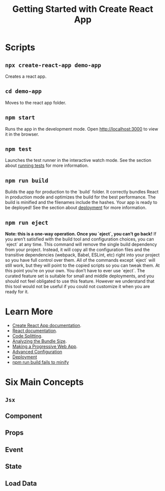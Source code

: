 #+TITLE: Getting Started with Create React App

* Scripts
** ~npx create-react-app demo-app~
   Creates a react app.
** ~cd demo-app~
   Moves to the react app folder.
** ~npm start~
   Runs the app in the development mode. Open [[http://localhost:3000]] to
   view it in the browser.

** ~npm test~
   Launches the test runner in the interactive watch mode. See the
   section about [[https://facebook.github.io/create-react-app/docs/running-tests][running tests]] for more information.

** ~npm run build~
   Builds the app for production to the `build` folder. It correctly
   bundles React in production mode and optimizes the build for the
   best performance. The build is minified and the filenames include
   the hashes. Your app is ready to be deployed! See the section about
   [[https://facebook.github.io/create-react-app/docs/deployment][deployment]] for more information.

** ~npm run eject~
   *Note: this is a one-way operation. Once you `eject`, you can’t go back!*
   If you aren’t satisfied with the build tool and configuration
   choices, you can `eject` at any time. This command will remove the
   single build dependency from your project. Instead, it will copy
   all the configuration files and the transitive dependencies
   (webpack, Babel, ESLint, etc) right into your project so you have
   full control over them. All of the commands except `eject` will
   still work, but they will point to the copied scripts so you can
   tweak them. At this point you’re on your own. You don’t have to
   ever use `eject`. The curated feature set is suitable for small and
   middle deployments, and you should not feel obligated to use this
   feature. However we understand that this tool would not be useful if
   you could not customize it when you are ready for it.

* Learn More
  - [[https://facebook.github.io/create-react-app/docs/getting-started][Create React App documentation]].
  - [[https://reactjs.org/][React documentation]].
  - [[https://facebook.github.io/create-react-app/docs/code-splitting][Code Splitting]].
  - [[https://facebook.github.io/create-react-app/docs/analyzing-the-bundle-size][Analyzing the Bundle Size]].
  - [[https://facebook.github.io/create-react-app/docs/making-a-progressive-web-app][Making a Progressive Web App]].
  - [[https://facebook.github.io/create-react-app/docs/advanced-configuration][Advanced Configuration]]
  - [[https://facebook.github.io/create-react-app/docs/deployment][Deployment]]
  - [[https://facebook.github.io/create-react-app/docs/troubleshooting#npm-run-build-fails-to-minify][npm run build fails to minify]]

* Six Main Concepts
** ~Jsx~

** Component

** Props

** Event

** State

** Load Data
